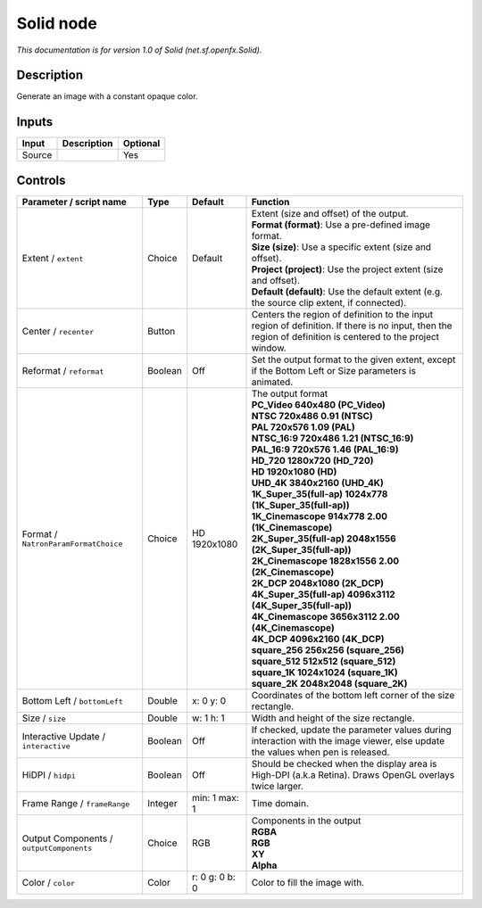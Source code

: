 .. _net.sf.openfx.Solid:

Solid node
==========

.. raw:: html

   <!-- Do not edit this file! It is generated automatically by Natron itself. -->

*This documentation is for version 1.0 of Solid (net.sf.openfx.Solid).*

Description
-----------

Generate an image with a constant opaque color.

Inputs
------

+--------+-------------+----------+
| Input  | Description | Optional |
+========+=============+==========+
| Source |             | Yes      |
+--------+-------------+----------+

Controls
--------

.. tabularcolumns:: |>{\raggedright}p{0.2\columnwidth}|>{\raggedright}p{0.06\columnwidth}|>{\raggedright}p{0.07\columnwidth}|p{0.63\columnwidth}|

.. cssclass:: longtable

+------------------------------------------+---------+----------------+------------------------------------------------------------------------------------------------------------------------------------------------------------+
| Parameter / script name                  | Type    | Default        | Function                                                                                                                                                   |
+==========================================+=========+================+============================================================================================================================================================+
| Extent / ``extent``                      | Choice  | Default        | | Extent (size and offset) of the output.                                                                                                                  |
|                                          |         |                | | **Format (format)**: Use a pre-defined image format.                                                                                                     |
|                                          |         |                | | **Size (size)**: Use a specific extent (size and offset).                                                                                                |
|                                          |         |                | | **Project (project)**: Use the project extent (size and offset).                                                                                         |
|                                          |         |                | | **Default (default)**: Use the default extent (e.g. the source clip extent, if connected).                                                               |
+------------------------------------------+---------+----------------+------------------------------------------------------------------------------------------------------------------------------------------------------------+
| Center / ``recenter``                    | Button  |                | Centers the region of definition to the input region of definition. If there is no input, then the region of definition is centered to the project window. |
+------------------------------------------+---------+----------------+------------------------------------------------------------------------------------------------------------------------------------------------------------+
| Reformat / ``reformat``                  | Boolean | Off            | Set the output format to the given extent, except if the Bottom Left or Size parameters is animated.                                                       |
+------------------------------------------+---------+----------------+------------------------------------------------------------------------------------------------------------------------------------------------------------+
| Format / ``NatronParamFormatChoice``     | Choice  | HD 1920x1080   | | The output format                                                                                                                                        |
|                                          |         |                | | **PC_Video 640x480 (PC_Video)**                                                                                                                          |
|                                          |         |                | | **NTSC 720x486 0.91 (NTSC)**                                                                                                                             |
|                                          |         |                | | **PAL 720x576 1.09 (PAL)**                                                                                                                               |
|                                          |         |                | | **NTSC_16:9 720x486 1.21 (NTSC_16:9)**                                                                                                                   |
|                                          |         |                | | **PAL_16:9 720x576 1.46 (PAL_16:9)**                                                                                                                     |
|                                          |         |                | | **HD_720 1280x720 (HD_720)**                                                                                                                             |
|                                          |         |                | | **HD 1920x1080 (HD)**                                                                                                                                    |
|                                          |         |                | | **UHD_4K 3840x2160 (UHD_4K)**                                                                                                                            |
|                                          |         |                | | **1K_Super_35(full-ap) 1024x778 (1K_Super_35(full-ap))**                                                                                                 |
|                                          |         |                | | **1K_Cinemascope 914x778 2.00 (1K_Cinemascope)**                                                                                                         |
|                                          |         |                | | **2K_Super_35(full-ap) 2048x1556 (2K_Super_35(full-ap))**                                                                                                |
|                                          |         |                | | **2K_Cinemascope 1828x1556 2.00 (2K_Cinemascope)**                                                                                                       |
|                                          |         |                | | **2K_DCP 2048x1080 (2K_DCP)**                                                                                                                            |
|                                          |         |                | | **4K_Super_35(full-ap) 4096x3112 (4K_Super_35(full-ap))**                                                                                                |
|                                          |         |                | | **4K_Cinemascope 3656x3112 2.00 (4K_Cinemascope)**                                                                                                       |
|                                          |         |                | | **4K_DCP 4096x2160 (4K_DCP)**                                                                                                                            |
|                                          |         |                | | **square_256 256x256 (square_256)**                                                                                                                      |
|                                          |         |                | | **square_512 512x512 (square_512)**                                                                                                                      |
|                                          |         |                | | **square_1K 1024x1024 (square_1K)**                                                                                                                      |
|                                          |         |                | | **square_2K 2048x2048 (square_2K)**                                                                                                                      |
+------------------------------------------+---------+----------------+------------------------------------------------------------------------------------------------------------------------------------------------------------+
| Bottom Left / ``bottomLeft``             | Double  | x: 0 y: 0      | Coordinates of the bottom left corner of the size rectangle.                                                                                               |
+------------------------------------------+---------+----------------+------------------------------------------------------------------------------------------------------------------------------------------------------------+
| Size / ``size``                          | Double  | w: 1 h: 1      | Width and height of the size rectangle.                                                                                                                    |
+------------------------------------------+---------+----------------+------------------------------------------------------------------------------------------------------------------------------------------------------------+
| Interactive Update / ``interactive``     | Boolean | Off            | If checked, update the parameter values during interaction with the image viewer, else update the values when pen is released.                             |
+------------------------------------------+---------+----------------+------------------------------------------------------------------------------------------------------------------------------------------------------------+
| HiDPI / ``hidpi``                        | Boolean | Off            | Should be checked when the display area is High-DPI (a.k.a Retina). Draws OpenGL overlays twice larger.                                                    |
+------------------------------------------+---------+----------------+------------------------------------------------------------------------------------------------------------------------------------------------------------+
| Frame Range / ``frameRange``             | Integer | min: 1 max: 1  | Time domain.                                                                                                                                               |
+------------------------------------------+---------+----------------+------------------------------------------------------------------------------------------------------------------------------------------------------------+
| Output Components / ``outputComponents`` | Choice  | RGB            | | Components in the output                                                                                                                                 |
|                                          |         |                | | **RGBA**                                                                                                                                                 |
|                                          |         |                | | **RGB**                                                                                                                                                  |
|                                          |         |                | | **XY**                                                                                                                                                   |
|                                          |         |                | | **Alpha**                                                                                                                                                |
+------------------------------------------+---------+----------------+------------------------------------------------------------------------------------------------------------------------------------------------------------+
| Color / ``color``                        | Color   | r: 0 g: 0 b: 0 | Color to fill the image with.                                                                                                                              |
+------------------------------------------+---------+----------------+------------------------------------------------------------------------------------------------------------------------------------------------------------+
